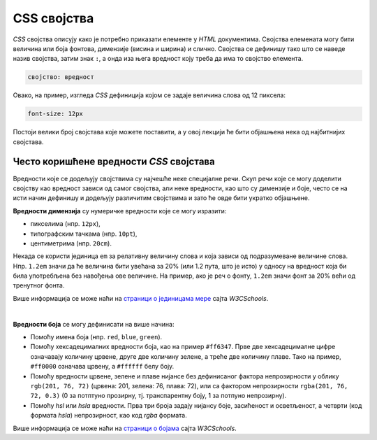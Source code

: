 CSS својства
============

*CSS* својства описују како је потребно приказати елементе у *HTML* документима. Својства елемената могу бити величина или боја фонтова, димензије (висина и ширина) и слично. Својства се дефинишу тако што се наведе назив својства, затим знак ``:``, а онда иза њега вредност коју треба да има то својство елемента. 

.. code-block:: css

    својство: вредност

Овако, на пример, изгледа *CSS* дефиниција којом се задаје величина слова од 12 пиксела:

.. code-block:: css

    font-size: 12px

Постоји велики број својстава које можете поставити, а у овој лекцији ће бити објашњена нека од најбитнијих својстава.

Често коришћенe вредности *CSS* својстава
-----------------------------------------

Вредности које се додељују својствима су најчешће неке специјалне речи. Скуп речи које се могу доделити својству као вредност зависи од самог својства, али неке вредности, као што су димензије и боје, често се на исти начин дефинишу и додељују различитим својствима и зато ће овде бити укратко објашњене.

**Вредности димензија** су нумеричке вредности које се могу изразити:

- пикселима (нпр. ``12px``),
- типографским тачкама (нпр. ``10pt``),
- центиметрима (нпр. ``20cm``).

Некада се користи јединица ``em`` за релативну величину слова и која зависи од подразумеване величине слова. Нпр. ``1.2em`` значи да ће величина бити увећана за 20% (или 1.2 пута, што је исто) у односу на вредност која би била употребљена без навођења ове величине. На пример, ако је реч о фонту, ``1.2em`` значи фонт за 20% већи од тренутног фонта.

.. petlja-editor:: dimenzije_css

    style.css
    body {
      font-size: 20px;
    }
    ~~~
    index.html
    <!doctype html>
    <html>
    <head>
      <link rel="stylesheet" href="style.css"/>
    </head>
    <body>

      <p style="font-size: 16px">
        <!-- Увек је 16px, без обзира на дефиницију body -->
        Величина текста дефинисана пикселима.
      </p>
      <p style="font-size: 1.2em">
        <!-- Промените font-size својство за body елемент да видите како на величину текста -->
        <!-- Права величина текста биће 1.2 * 20px (body) = 24px -->
        Величина текста <code>1.2em</code>.
        <span style="font-size: 0.6em">
          <!-- Права величина текста биће 0.6 * 24px = 14.4px -->
          Величина текста <code>0.6em</code> унутар истог пасуса.
        </span>
      </p>

    </body>
    </html>

Више информација се може наћи на
`страници о јединицама мере <https://www.w3schools.com/cssref/css_units.asp>`_ сајта *W3CSchools*.

|

**Вредности боја** се могу дефинисати на више начина:

- Помоћу имена боја (нпр. ``red``, ``blue``, ``green``).
- Помоћу хексадецималних вредности боја, као на пример ``#ff6347``. Прве две хексадецималне цифре означавају количину црвене, друге две количину зелене, а треће две количину плаве. Тако на пример, ``#ff0000`` означава црвену, а ``#ffffff`` белу боју.
- Помоћу вредности црвене, зелене и плаве нијансе без дефинисаног фактора непрозирности у облику ``rgb(201, 76, 72)`` (црвена: 201, зелена: 76, плава: 72), или са фактором непрозирности ``rgba(201, 76, 72, 0.3)`` (0 за потптуно прозирну, тј. транспарентну боју, 1 за потпуно непрозирну).
- Помоћу *hsl* или *hsla* вредности. Прва три броја задају нијансу боје, засићеност и осветљеност, а четврти (код формата *hsla*) непрозирност, као код *rgba* формата.

.. petlja-editor:: boje_css

    index.html
    <!doctype html>
    <html>
    <head>
      <link rel="stylesheet" href="style.css"/>
    </head>
    <body>

      <p style="color: skyblue">
        Текст боје „плаво небо“.
      </p>
      <p style="color: #ff6347">
        Текст задат хексадецималном цифром.
        Одаберите другу боју на сајту
        <a href="https://www.w3schools.com/colors/colors_picker.asp" target="_blank">W3Schools</a>.
      </p>
      <p style="color: #0000ff50">
        Прозирна плава.
      </p>
      <p style="color: rgba(0, 0, 255, 0.31)">
        Прозирна плава користећи <code>rgba</code>.
      </p>

    </body>
    </html>

Више информација се може наћи на `страници о бојама <https://www.rapidtables.com/web/css/css-color.html>`_ сајта *W3CSchools*.
